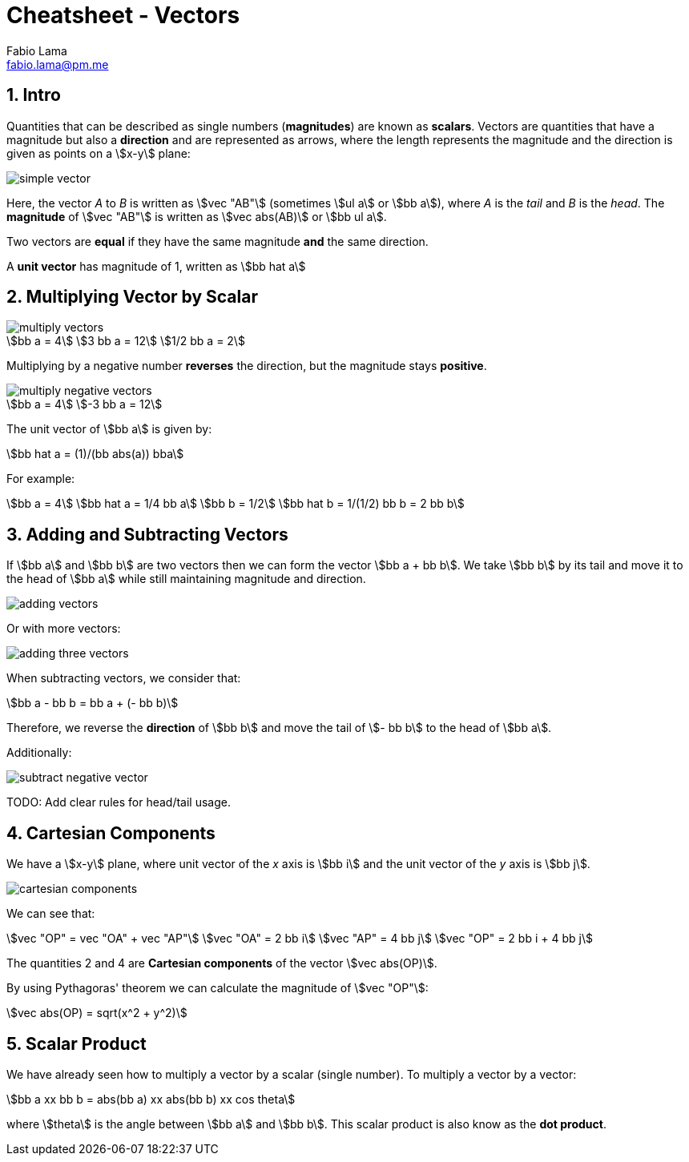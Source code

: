 = Cheatsheet - Vectors
Fabio Lama <fabio.lama@pm.me>
:description: Module: CM1015 Computational Mathematics, started 04. April 2022
:doctype: article
:sectnums: 4
:toclevels: 4
:stem:

== Intro

Quantities that can be described as single numbers (**magnitudes**) are known as
**scalars**. Vectors are quantities that have a magnitude but also a
**direction** and are represented as arrows, where the length represents the
magnitude and the direction is given as points on a stem:[x-y] plane:

image::assets/vectors/simple_vector.png[align="center"]

Here, the vector _A_ to _B_ is written as stem:[vec "AB"] (sometimes stem:[ul a]
or stem:[bb a]), where _A_ is the _tail_ and _B_ is the _head_. The
**magnitude** of stem:[vec "AB"] is written as stem:[vec abs(AB)] or stem:[bb
ul a].

Two vectors are **equal** if they have the same magnitude **and** the same
direction.

A **unit vector** has magnitude of 1, written as stem:[bb hat a]

== Multiplying Vector by Scalar

image::assets/vectors/multiply_vectors.png[align="center"]

[stem]
++++
bb a = 4\
3 bb a = 12\
1/2 bb a = 2
++++

Multiplying by a negative number **reverses** the direction, but the magnitude
stays **positive**. 

image::assets/vectors/multiply_negative_vectors.png[align="center"]

[stem]
++++
bb a = 4\
-3 bb a = 12
++++

The unit vector of stem:[bb a] is given by:

[stem]
++++
bb hat a = (1)/(bb abs(a)) bba
++++

For example:

[stem]
++++
bb a = 4\
bb hat a = 1/4 bb a\
bb b = 1/2\
bb hat b = 1/(1/2) bb b = 2 bb b
++++

== Adding and Subtracting Vectors

If stem:[bb a] and stem:[bb b] are two vectors then we can form the vector
stem:[bb a + bb b]. We take stem:[bb b] by its tail and move it to the head of
stem:[bb a] while still maintaining magnitude and direction.

image::assets/vectors/adding_vectors.png[align="center"]

Or with more vectors:

image::assets/vectors/adding_three_vectors.png[align="center"]

When subtracting vectors, we consider that:

[stem]
++++
bb a - bb b = bb a + (- bb b)
++++

Therefore, we reverse the **direction** of stem:[bb b] and move the tail of
stem:[- bb b] to the head of stem:[bb a].

Additionally:

image::assets/vectors/subtract_negative_vector.png[align="center"]

TODO: Add clear rules for head/tail usage.

== Cartesian Components

We have a stem:[x-y] plane, where unit vector of the _x_ axis is stem:[bb i] and
the unit vector of the _y_ axis is stem:[bb j].

image::assets/vectors/cartesian_components.png[align="center"]

We can see that:

[stem]
++++
vec "OP" = vec "OA" + vec "AP"\
vec "OA" = 2 bb i\
vec "AP" = 4 bb j\
vec "OP" = 2 bb i + 4 bb j
++++

The quantities 2 and 4 are **Cartesian components** of the vector stem:[vec
abs(OP)].

By using Pythagoras' theorem we can calculate the
magnitude of stem:[vec "OP"]:

[stem]
++++
vec abs(OP) = sqrt(x^2 + y^2)
++++

== Scalar Product

We have already seen how to multiply a vector by a scalar (single number). To
multiply a vector by a vector:

[stem]
++++
bb a xx bb b = abs(bb a) xx abs(bb b) xx cos theta
++++

where stem:[theta] is the angle between stem:[bb a] and stem:[bb b]. This scalar
product is also know as the **dot product**.
